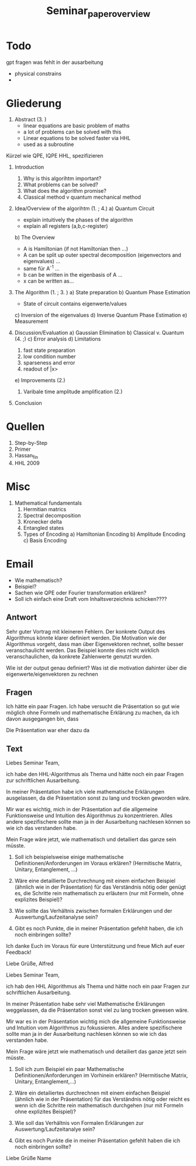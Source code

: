 #+TITLE: Seminar_paper_overview


* Todo
gpt fragen was fehlt in der ausarbeitung
- physical constrains
-




* Gliederung

1. Abstract (3. )
   - linear equations are basic problem of maths
   - a lot of problems can be solved with this
   - Linear equations to be solved faster via HHL
   - used as a subroutine

Kürzel wie QPE, IQPE HHL, spezifizieren

1. Introduction
   1. Why is this algorihtm important?
   2. What problems can be solved?
   3. What does the algorithm promise?
   4. Classical method v quantum mechanical method

2. Idea/Overview of the algorihtm (1. ; 4.)
   a) Quantum Circuit
      - explain intuitively the phases of the algorithm
      - explain all registers (a,b,c-register)

   b) The Overview
      - A is Hamiltonian (if not Hamiltonian then ...)
      - A can be split up outer spectral decomposition (eigenvectors and eigenvalues) ...
      - same für A^-1 ...
      - b can be written in the eigenbasis of A ...
      - x can be written as...

3. The Algorithm (1. ; 3. )
   a) State preparation
   b) Quantum Phase Estimation
      - State of circuit contains eigenwerte/values
   c) Inversion of the eigenvalues
   d) Inverse Quantum Phase Estimation
   e) Measurement

4. Discussion/Evaluation
   a) Gaussian Elimination
   b) Classical v. Quantum (4. ;)
   c) Error analysis
   d) Limitations
      1. fast state preparation
      2. low condition number
      3. sparseness and error
      4. readout of |x>
   e) Improvements (2.)
      1. Varibale time amplitude amplification (2.)

5. Conclusion



* Quellen
1. Step-by-Step
2. Primer
3. Hassan_fin
4. HHL 2009

* Misc
1. Mathematical fundamentals
   1. Hermitian matrics
   2. Spectral decomposition
   3. Kronecker delta
   4. Entangled states
   5. Types of Encoding
      a) Hamiltonian Encoding
      b) Amplitude Encoding
      c) Basis Encoding



* Email
  - Wie mathematisch?
  - Beispiel?
  - Sachen wie QPE oder Fourier transformation erklären?
  - Soll ich einfach eine Draft vom Inhaltsverzeichnis schicken????

** Antwort
Sehr guter Vortrag mit kleineren Fehlern.
Der konkrete Output des Algorithmus könnte klarer definiert werden.
Die Motivation wie der Algorithmus vorgeht, dass man über Eigenvektoren rechnet, sollte besser veranschaulicht werden. Das Beispiel konnte dies nicht wirklich veranschaulichen, da konkrete Zahlenwerte genutzt wurden.

Wie ist der output genau definiert?
Was ist die motivation dahinter über die eigenwerte/eigenvektoren zu rechnen

** Fragen
  Ich hätte ein paar Fragen.
  Ich habe versucht die Präsentation so gut wie möglich ohne Formeln und mathematische Erklärung zu machen, da ich davon ausgegangen bin, dass


  Die Präsentation war eher dazu da

** Text
Liebes Seminar Team,

ich habe den HHL-Algorithmus als Thema und hätte noch ein paar Fragen zur schriftlichen Ausarbeitung.

In meiner Präsentation habe ich viele mathematische Erklärungen ausgelassen, da die Präsentation sonst zu lang und trocken geworden wäre.

Mir war es wichtig, mich in der Präsentation auf die allgemeine Funktionsweise und Intuition des Algorithmus zu konzentrieren. Alles andere spezifischere sollte man ja in der Ausarbeitung nachlesen können so wie ich das verstanden habe.

Mein Frage wäre jetzt, wie mathematisch und detailiert das ganze sein müsste.

1) Soll ich beispielsweise einige mathematische Definitionen/Anforderungen im Voraus erklären? (Hermitische Matrix, Unitary, Entanglement, ...)

2) Wäre eine detaillierte Durchrechnung mit einem einfachen Beispiel (ähnlich wie in der Präsentation) für das Verständnis nötig oder genügt es, die Schritte rein mathematisch zu erläutern (nur mit Formeln, ohne explizites Beispiel)?

3) Wie sollte das Verhältnis zwischen formalen Erklärungen und der Auswertung/Laufzeitanalyse sein?

4) Gibt es noch Punkte, die in meiner Präsentation gefehlt haben, die ich noch einbringen sollte?

Ich danke Euch im Voraus für eure Unterstützung und freue Mich auf euer Feedback!

Liebe Grüße,
Alfred






Liebes Seminar Team,

ich hab den HHL Algorithmus als Thema und hätte noch ein paar Fragen zur schriftlichen Ausarbeitung.

In meiner Präsentation habe sehr viel Mathematische Erklärungen weggelassen, da die Präsentation sonst viel zu lang trocken gewesen wäre.

Mir war es in der Präsentation wichtig mich die allgemeine Funktionsweise und Intuition vom Algorithmus zu fokussieren. Alles andere spezifischere sollte man ja in der Ausarbeitung nachlesen können so wie ich das verstanden habe.

Mein Frage wäre jetzt wie mathematisch und detailiert das ganze jetzt sein müsste.

1) Soll ich zum Beispiel ein paar Mathematische Definitionen/Anforderungen im Vorhinein erklären? (Hermitische Matrix, Unitary, Entanglement,...)

2) Wäre ein detailiertes durchrechnen mit einem einfachen Beispiel (ähnlich wie in der Präsentation) für das Verständnis nötig oder reicht es wenn ich die Schritte rein mathematisch durchgehen (nur mit Formeln ohne explizites Beispiel)?

3) Wie soll das Verhältnis von Formalen Erklärungen zur Auswertung/Laufzeitanalye sein?

4) Gibt es noch Punkte die in meiner Präsentation gefehlt haben die ich noch einbringen sollte?


Liebe Grüße
Name
